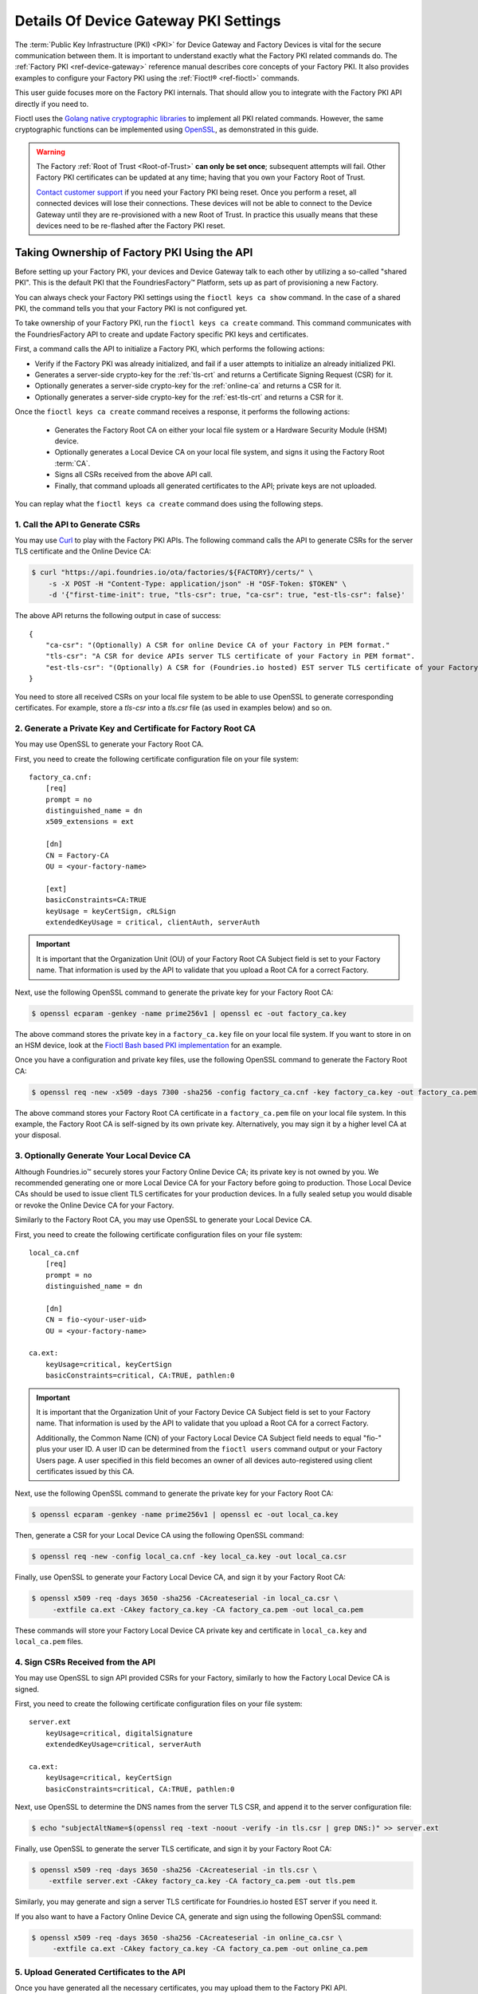 .. _ref-device-gateway-pki-details:

Details Of Device Gateway PKI Settings
======================================

The :term:`Public Key Infrastructure (PKI) <PKI>` for Device Gateway and Factory Devices is vital for the secure communication between them.
It is important to understand exactly what the Factory PKI related commands do.
The :ref:`Factory PKI <ref-device-gateway>` reference manual describes core concepts of your Factory PKI.
It also provides examples to configure your Factory PKI using the :ref:`Fioctl® <ref-fioctl>` commands.

This user guide focuses more on the Factory PKI internals.
That should allow you to integrate with the Factory PKI API directly if you need to.

Fioctl uses the `Golang native cryptographic libraries <https://pkg.go.dev/crypto>`_ to implement all PKI related commands.
However, the same cryptographic functions can be implemented using `OpenSSL <https://www.openssl.org/>`_, as demonstrated in this guide.

.. warning::
   The Factory :ref:`Root of Trust <Root-of-Trust>` **can only be set once**; subsequent attempts will fail.
   Other Factory PKI certificates can be updated at any time; having that you own your Factory Root of Trust.

   `Contact customer support <https://support.foundries.io>`_ if you need your Factory PKI being reset.
   Once you perform a reset, all connected devices will lose their connections.
   These devices will not be able to connect to the Device Gateway until they are re-provisioned with a new Root of Trust.
   In practice this usually means that these devices need to be re-flashed after the Factory PKI reset.


Taking Ownership of Factory PKI Using the API
~~~~~~~~~~~~~~~~~~~~~~~~~~~~~~~~~~~~~~~~~~~~~

Before setting up your Factory PKI, your devices and Device Gateway talk to each other by utilizing a so-called "shared PKI".
This is the default PKI that the FoundriesFactory™ Platform, sets up as part of provisioning a new Factory.

You can always check your Factory PKI settings using the ``fioctl keys ca show`` command.
In the case of a shared PKI, the command tells you that your Factory PKI is not configured yet.

To take ownership of your Factory PKI, run the ``fioctl keys ca create`` command.
This command communicates with the FoundriesFactory API to create and update Factory specific PKI keys and certificates.

First, a command calls the API to initialize a Factory PKI, which performs the following actions:

- Verify if the Factory PKI was already initialized, and fail if a user attempts to initialize an already initialized PKI.
- Generates a server-side crypto-key for the :ref:`tls-crt` and returns a Certificate Signing Request (CSR) for it.
- Optionally generates a server-side crypto-key for the :ref:`online-ca` and returns a CSR for it.
- Optionally generates a server-side crypto-key for the :ref:`est-tls-crt` and returns a CSR for it.

Once the ``fioctl keys ca create`` command receives a response, it performs the following actions:

    - Generates the Factory Root CA on either your local file system or a Hardware Security Module (HSM) device.
    - Optionally generates a Local Device CA on your local file system, and signs it using the Factory Root :term:`CA`.
    - Signs all CSRs received from the above API call.
    - Finally, that command uploads all generated certificates to the API; private keys are not uploaded.

You can replay what the ``fioctl keys ca create`` command does using the following steps.

1. Call the API to Generate CSRs
''''''''''''''''''''''''''''''''

You may use `Curl <https://curl.se/>`_ to play with the Factory PKI APIs.
The following command calls the API to generate CSRs for the server TLS certificate and the Online Device CA:

.. code-block:: console

    $ curl "https://api.foundries.io/ota/factories/${FACTORY}/certs/" \
        -s -X POST -H "Content-Type: application/json" -H "OSF-Token: $TOKEN" \
        -d '{"first-time-init": true, "tls-csr": true, "ca-csr": true, "est-tls-csr": false}'

The above API returns the following output in case of success::

    {
        "ca-csr": "(Optionally) A CSR for online Device CA of your Factory in PEM format."
        "tls-csr": "A CSR for device APIs server TLS certificate of your Factory in PEM format".
        "est-tls-csr": "(Optionally) A CSR for (Foundries.io hosted) EST server TLS certificate of your Factory in PEM format".
    }

You need to store all received CSRs on your local file system to be able to use OpenSSL to generate corresponding certificates.
For example, store a `tls-csr` into a `tls.csr` file (as used in examples below) and so on.

2. Generate a Private Key and Certificate for Factory Root CA
'''''''''''''''''''''''''''''''''''''''''''''''''''''''''''''

You may use OpenSSL to generate your Factory Root CA.

First, you need to create the following certificate configuration file on your file system::

    factory_ca.cnf:
        [req]
        prompt = no
        distinguished_name = dn
        x509_extensions = ext

        [dn]
        CN = Factory-CA
        OU = <your-factory-name>

        [ext]
        basicConstraints=CA:TRUE
        keyUsage = keyCertSign, cRLSign
        extendedKeyUsage = critical, clientAuth, serverAuth

.. important::
    It is important that the Organization Unit (OU) of your Factory Root CA Subject field is set to your Factory name.
    That information is used by the API to validate that you upload a Root CA for a correct Factory.

Next, use the following OpenSSL command to generate the private key for your Factory Root CA:

.. code-block:: console

   $ openssl ecparam -genkey -name prime256v1 | openssl ec -out factory_ca.key

The above command stores the private key in a ``factory_ca.key`` file on your local file system.
If you want to store in on an HSM device, look at the `Fioctl Bash based PKI implementation`_ for an example.

.. _Fioctl Bash based PKI implementation: https://github.com/foundriesio/fioctl/blob/main/x509/bash.go

Once you have a configuration and private key files, use the following OpenSSL command to generate the Factory Root CA:

.. code-block:: console

   $ openssl req -new -x509 -days 7300 -sha256 -config factory_ca.cnf -key factory_ca.key -out factory_ca.pem

The above command stores your Factory Root CA certificate in a ``factory_ca.pem`` file on your local file system.
In this example, the Factory Root CA is self-signed by its own private key.
Alternatively, you may sign it by a higher level CA at your disposal.

3. Optionally Generate Your Local Device CA
'''''''''''''''''''''''''''''''''''''''''''

Although Foundries.io™ securely stores your Factory Online Device CA; its private key is not owned by you.
We recommended generating one or more Local Device CA for your Factory before going to production.
Those Local Device CAs should be used to issue client TLS certificates for your production devices.
In a fully sealed setup you would disable or revoke the Online Device CA for your Factory.

Similarly to the Factory Root CA, you may use OpenSSL to generate your Local Device CA.

First, you need to create the following certificate configuration files on your file system::

    local_ca.cnf
        [req]
        prompt = no
        distinguished_name = dn

        [dn]
        CN = fio-<your-user-uid>
        OU = <your-factory-name>

    ca.ext:
        keyUsage=critical, keyCertSign
        basicConstraints=critical, CA:TRUE, pathlen:0

.. important::
    It is important that the Organization Unit of your Factory Device CA Subject field is set to your Factory name.
    That information is used by the API to validate that you upload a Root CA for a correct Factory.

    Additionally, the Common Name (CN) of your Factory Local Device CA Subject field needs to equal "fio-" plus your user ID.
    A user ID can be determined from the ``fioctl users`` command output or your Factory Users page.
    A user specified in this field becomes an owner of all devices auto-registered using client certificates issued by this CA.

Next, use the following OpenSSL command to generate the private key for your Factory Root CA:

.. code-block:: console

    $ openssl ecparam -genkey -name prime256v1 | openssl ec -out local_ca.key

Then, generate a CSR for your Local Device CA using the following OpenSSL command:

.. code-block:: console

    $ openssl req -new -config local_ca.cnf -key local_ca.key -out local_ca.csr

Finally, use OpenSSL to generate your Factory Local Device CA, and sign it by your Factory Root CA:

.. code-block:: console

   $ openssl x509 -req -days 3650 -sha256 -CAcreateserial -in local_ca.csr \
        -extfile ca.ext -CAkey factory_ca.key -CA factory_ca.pem -out local_ca.pem

These commands will store your Factory Local Device CA private key and certificate in ``local_ca.key`` and ``local_ca.pem`` files.

4. Sign CSRs Received from the API
''''''''''''''''''''''''''''''''''

You may use OpenSSL to sign API provided CSRs for your Factory, similarly to how the Factory Local Device CA is signed.

First, you need to create the following certificate configuration files on your file system::

    server.ext
        keyUsage=critical, digitalSignature
        extendedKeyUsage=critical, serverAuth

    ca.ext:
        keyUsage=critical, keyCertSign
        basicConstraints=critical, CA:TRUE, pathlen:0

Next, use OpenSSL to determine the DNS names from the server TLS CSR, and append it to the server configuration file:

.. code-block:: console

   $ echo "subjectAltName=$(openssl req -text -noout -verify -in tls.csr | grep DNS:)" >> server.ext

Finally, use OpenSSL to generate the server TLS certificate, and sign it by your Factory Root CA:

.. code-block:: console

    $ openssl x509 -req -days 3650 -sha256 -CAcreateserial -in tls.csr \
        -extfile server.ext -CAkey factory_ca.key -CA factory_ca.pem -out tls.pem

Similarly, you may generate and sign a server TLS certificate for Foundries.io hosted EST server if you need it.

If you also want to have a Factory Online Device CA, generate and sign using the following OpenSSL command:

.. code-block:: console

   $ openssl x509 -req -days 3650 -sha256 -CAcreateserial -in online_ca.csr \
        -extfile ca.ext -CAkey factory_ca.key -CA factory_ca.pem -out online_ca.pem

5. Upload Generated Certificates to the API
'''''''''''''''''''''''''''''''''''''''''''

Once you have generated all the necessary certificates, you may upload them to the Factory PKI API.

You might have generated more than one Device CA (for example both Local and Online Device CAs, or several Local Device CAs).
In this case, you need to concatenate them into a single file before the upload, e.g. using this command:

.. code-block:: console

   $ cat online_ca.pem local_ca.pem >> device_ca_list.pem

Your Factory PKI certificates may be uploaded to the API using this Curl command:

.. code-block:: console

    $ ROOT_CA_CRT=$(cat factory_ca.pem | awk -v ORS='\\n' '1') \
    $ DEVICE_CA_CRT=$(cat device_ca_list.pem | awk -v ORS='\\n' '1') \
    $ TLS_CRT=$(cat tls.pem | awk -v ORS='\\n' '1') \
    $ curl "https://api.foundries.io/ota/factories/${FACTORY}/certs/" \
         -s -X PATCH -H "Content-Type: application/json" -H "OSF-Token: $TOKEN" \
         -d '{"root-crt": "'"${ROOT_CA_CRT}"'", "tls-crt": "'"${TLS_CRT}"'", "ca-crt": "'"${DEVICE_CA_CRT}"'"}'

After this command your Factory PKI is ready to use.

Registering Factory Devices Using the API
~~~~~~~~~~~~~~~~~~~~~~~~~~~~~~~~~~~~~~~~~

Devices are usually registered with your Factory by running the
`lmp-device-register® <https://github.com/foundriesio/lmp-device-register/>`_ tool.
See the :ref:`getting started guide <gs-register>` for more details on using the tool.

This same task may be accomplished by generating the device client certificate using OpenSSL, and uploading it to the API.
The device may be registered via the FoundriesFactory API or the your own registration service
(e.g. a `factory-registration-ref® <https://github.com/foundriesio/factory-registration-ref>`_).

Below steps perform device registration using OpenSSL the same way as the ``lmp-device-register``
and ``factory-registration-reg`` tools would do.

First, you need to create the following certificate configuration files on your file system::

    client.cnf
        [req]
        prompt = no
        distinguished_name = dn

        [dn]
        CN = <your-device-uuid>
        OU = <your-factory-name>

    client.ext:
        keyUsage=critical, digitalSignature
        basicConstraints=critical, clientAuth

Next, use the following OpenSSL command to generate the private key for your device client certificate:

.. code-block:: console

    $ openssl ecparam -genkey -name prime256v1 | openssl ec -out client.key

Then, generate a CSR for your device client certificate using the following OpenSSL command:

.. code-block:: console

    $ openssl req -new -config client.cnf -key client.key -out client.csr

Finally, use OpenSSL to generate your device client certificate, and sign it by your Factory Local Device CA:

.. code-block:: console

    $ openssl x509 -req -days 3650 -sha256 -CAcreateserial -in client.csr \
         -extfile ca.ext -CAkey local_ca.key -CA local_ca.pem -out client.pem

At this point, the device should be ready to connect to your Factory Device Gateway to fetch updates.
Optionally, you might register your device with the API using this Curl command:

.. code-block:: console

    $ DEVICE_CRT=$(cat client.pem | awk -v ORS='\\n' '1') \
    $ curl "https://api.foundries.io/ota/devices/" \
         -s -X PUT -H "Content-Type: application/json" -H "OSF-Token: $TOKEN" \
         -d '{"client.pem": "'"${DEVICE_CRT}"'", "name": "<optional-device-name>"}'

You may run the following commands to verify that your device can connect to your Factory Device Gateway:

.. code-block:: console

    # Run this command first to see the device gateway host name (which looks like <device-gateway-ID>.ota-lite.foundries.io):
    $ openssl x509 -noout -in tls.pem -ext subjectAltName

    # Then, substitute the <device-gateway-ID> in the below command with your findings.
    $ curl --cacert factory_ca.pem --cert client.pem --key client.key https://<device-gateway-ID>.ota-lite.foundries.io:8443/repo/1.root.json | jq

If you did not register your device with the API, it will be auto-registered on the first call to the Device Gateway.
